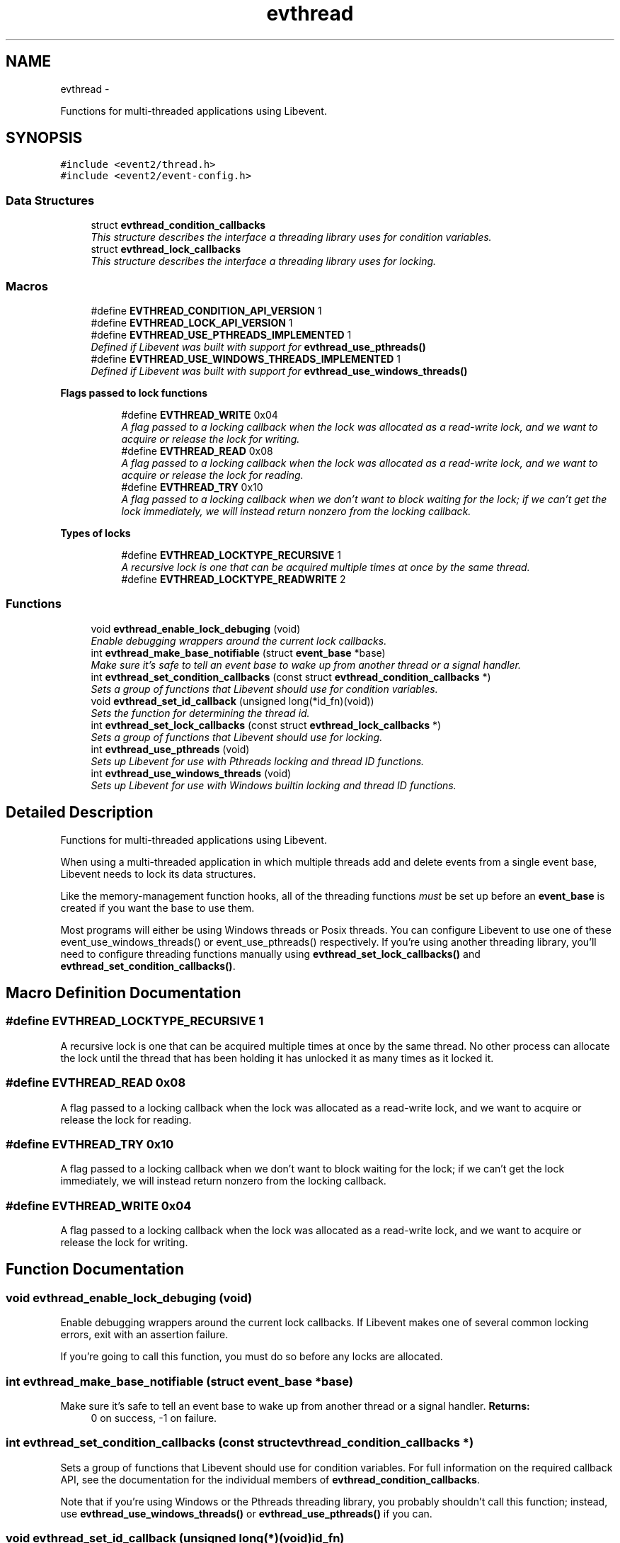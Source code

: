 .TH "evthread" 3 "Wed Apr 10 2013" "libevent" \" -*- nroff -*-
.ad l
.nh
.SH NAME
evthread \- 
.PP
Functions for multi-threaded applications using Libevent\&.  

.SH SYNOPSIS
.br
.PP
\fC#include <event2/thread\&.h>\fP
.br
\fC#include <event2/event-config\&.h>\fP
.br

.SS "Data Structures"

.in +1c
.ti -1c
.RI "struct \fBevthread_condition_callbacks\fP"
.br
.RI "\fIThis structure describes the interface a threading library uses for condition variables\&. \fP"
.ti -1c
.RI "struct \fBevthread_lock_callbacks\fP"
.br
.RI "\fIThis structure describes the interface a threading library uses for locking\&. \fP"
.in -1c
.SS "Macros"

.in +1c
.ti -1c
.RI "#define \fBEVTHREAD_CONDITION_API_VERSION\fP   1"
.br
.ti -1c
.RI "#define \fBEVTHREAD_LOCK_API_VERSION\fP   1"
.br
.ti -1c
.RI "#define \fBEVTHREAD_USE_PTHREADS_IMPLEMENTED\fP   1"
.br
.RI "\fIDefined if Libevent was built with support for \fBevthread_use_pthreads()\fP \fP"
.ti -1c
.RI "#define \fBEVTHREAD_USE_WINDOWS_THREADS_IMPLEMENTED\fP   1"
.br
.RI "\fIDefined if Libevent was built with support for \fBevthread_use_windows_threads()\fP \fP"
.in -1c
.PP
.RI "\fBFlags passed to lock functions\fP"
.br

.in +1c
.in +1c
.ti -1c
.RI "#define \fBEVTHREAD_WRITE\fP   0x04"
.br
.RI "\fIA flag passed to a locking callback when the lock was allocated as a read-write lock, and we want to acquire or release the lock for writing\&. \fP"
.ti -1c
.RI "#define \fBEVTHREAD_READ\fP   0x08"
.br
.RI "\fIA flag passed to a locking callback when the lock was allocated as a read-write lock, and we want to acquire or release the lock for reading\&. \fP"
.ti -1c
.RI "#define \fBEVTHREAD_TRY\fP   0x10"
.br
.RI "\fIA flag passed to a locking callback when we don't want to block waiting for the lock; if we can't get the lock immediately, we will instead return nonzero from the locking callback\&. \fP"
.in -1c
.in -1c
.PP
.RI "\fBTypes of locks\fP"
.br

.in +1c
.in +1c
.ti -1c
.RI "#define \fBEVTHREAD_LOCKTYPE_RECURSIVE\fP   1"
.br
.RI "\fIA recursive lock is one that can be acquired multiple times at once by the same thread\&. \fP"
.ti -1c
.RI "#define \fBEVTHREAD_LOCKTYPE_READWRITE\fP   2"
.br
.in -1c
.in -1c
.SS "Functions"

.in +1c
.ti -1c
.RI "void \fBevthread_enable_lock_debuging\fP (void)"
.br
.RI "\fIEnable debugging wrappers around the current lock callbacks\&. \fP"
.ti -1c
.RI "int \fBevthread_make_base_notifiable\fP (struct \fBevent_base\fP *base)"
.br
.RI "\fIMake sure it's safe to tell an event base to wake up from another thread or a signal handler\&. \fP"
.ti -1c
.RI "int \fBevthread_set_condition_callbacks\fP (const struct \fBevthread_condition_callbacks\fP *)"
.br
.RI "\fISets a group of functions that Libevent should use for condition variables\&. \fP"
.ti -1c
.RI "void \fBevthread_set_id_callback\fP (unsigned long(*id_fn)(void))"
.br
.RI "\fISets the function for determining the thread id\&. \fP"
.ti -1c
.RI "int \fBevthread_set_lock_callbacks\fP (const struct \fBevthread_lock_callbacks\fP *)"
.br
.RI "\fISets a group of functions that Libevent should use for locking\&. \fP"
.ti -1c
.RI "int \fBevthread_use_pthreads\fP (void)"
.br
.RI "\fISets up Libevent for use with Pthreads locking and thread ID functions\&. \fP"
.ti -1c
.RI "int \fBevthread_use_windows_threads\fP (void)"
.br
.RI "\fISets up Libevent for use with Windows builtin locking and thread ID functions\&. \fP"
.in -1c
.SH "Detailed Description"
.PP 
Functions for multi-threaded applications using Libevent\&. 

When using a multi-threaded application in which multiple threads add and delete events from a single event base, Libevent needs to lock its data structures\&.
.PP
Like the memory-management function hooks, all of the threading functions \fImust\fP be set up before an \fBevent_base\fP is created if you want the base to use them\&.
.PP
Most programs will either be using Windows threads or Posix threads\&. You can configure Libevent to use one of these event_use_windows_threads() or event_use_pthreads() respectively\&. If you're using another threading library, you'll need to configure threading functions manually using \fBevthread_set_lock_callbacks()\fP and \fBevthread_set_condition_callbacks()\fP\&. 
.SH "Macro Definition Documentation"
.PP 
.SS "#define EVTHREAD_LOCKTYPE_RECURSIVE   1"

.PP
A recursive lock is one that can be acquired multiple times at once by the same thread\&. No other process can allocate the lock until the thread that has been holding it has unlocked it as many times as it locked it\&. 
.SS "#define EVTHREAD_READ   0x08"

.PP
A flag passed to a locking callback when the lock was allocated as a read-write lock, and we want to acquire or release the lock for reading\&. 
.SS "#define EVTHREAD_TRY   0x10"

.PP
A flag passed to a locking callback when we don't want to block waiting for the lock; if we can't get the lock immediately, we will instead return nonzero from the locking callback\&. 
.SS "#define EVTHREAD_WRITE   0x04"

.PP
A flag passed to a locking callback when the lock was allocated as a read-write lock, and we want to acquire or release the lock for writing\&. 
.SH "Function Documentation"
.PP 
.SS "void evthread_enable_lock_debuging (void)"

.PP
Enable debugging wrappers around the current lock callbacks\&. If Libevent makes one of several common locking errors, exit with an assertion failure\&.
.PP
If you're going to call this function, you must do so before any locks are allocated\&. 
.SS "int evthread_make_base_notifiable (struct \fBevent_base\fP *base)"

.PP
Make sure it's safe to tell an event base to wake up from another thread or a signal handler\&. \fBReturns:\fP
.RS 4
0 on success, -1 on failure\&. 
.RE
.PP

.SS "int evthread_set_condition_callbacks (const struct \fBevthread_condition_callbacks\fP *)"

.PP
Sets a group of functions that Libevent should use for condition variables\&. For full information on the required callback API, see the documentation for the individual members of \fBevthread_condition_callbacks\fP\&.
.PP
Note that if you're using Windows or the Pthreads threading library, you probably shouldn't call this function; instead, use \fBevthread_use_windows_threads()\fP or \fBevthread_use_pthreads()\fP if you can\&. 
.SS "void evthread_set_id_callback (unsigned long(*)(void)id_fn)"

.PP
Sets the function for determining the thread id\&. \fBParameters:\fP
.RS 4
\fIbase\fP the event base for which to set the id function 
.br
\fIid_fn\fP the identify function Libevent should invoke to determine the identity of a thread\&. 
.RE
.PP

.SS "int evthread_set_lock_callbacks (const struct \fBevthread_lock_callbacks\fP *)"

.PP
Sets a group of functions that Libevent should use for locking\&. For full information on the required callback API, see the documentation for the individual members of \fBevthread_lock_callbacks\fP\&.
.PP
Note that if you're using Windows or the Pthreads threading library, you probably shouldn't call this function; instead, use \fBevthread_use_windows_threads()\fP or evthread_use_posix_threads() if you can\&. 
.SS "int evthread_use_pthreads (void)"

.PP
Sets up Libevent for use with Pthreads locking and thread ID functions\&. Unavailable if Libevent is not build for use with pthreads\&. Requires libraries to link against Libevent_pthreads as well as Libevent\&.
.PP
\fBReturns:\fP
.RS 4
0 on success, -1 on failure\&. 
.RE
.PP

.SS "int evthread_use_windows_threads (void)"

.PP
Sets up Libevent for use with Windows builtin locking and thread ID functions\&. Unavailable if Libevent is not built for Windows\&.
.PP
\fBReturns:\fP
.RS 4
0 on success, -1 on failure\&. 
.RE
.PP

.SH "Author"
.PP 
Generated automatically by Doxygen for libevent from the source code\&.
